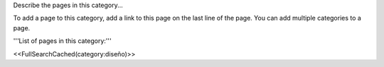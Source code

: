 
Describe the pages in this category... 

To add a page to this category, add a link to this page on the last line of the page. You can add multiple categories to a page.

'''List of pages in this category:'''

<<FullSearchCached(category:diseño)>>

